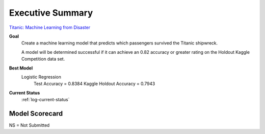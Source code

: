 Executive Summary
=================

`Titanic: Machine Learning from Disaster <https://www.kaggle.com/c/titanic/overview>`_

**Goal**
    Create a machine learning model that predicts which passengers
    survived the Titanic shipwreck.

    A model will be determined successful if it can achieve an 0.82
    accuracy or greater rating on the Holdout Kaggle Competition data
    set.

**Best Model**
    Logistic Regression
        Test Accuracy           = 0.8384
        Kaggle Holdout Accuracy = 0.7943

**Current Status**
    :ref:`log-current-status`


Model Scorecard
---------------

.. csv-table::
   :file: ./_tables/model_accuracy.csv
   :header-rows: 1
   :widths: 8, 20, 20, 20,20, 10, 30

NS = Not Submitted
